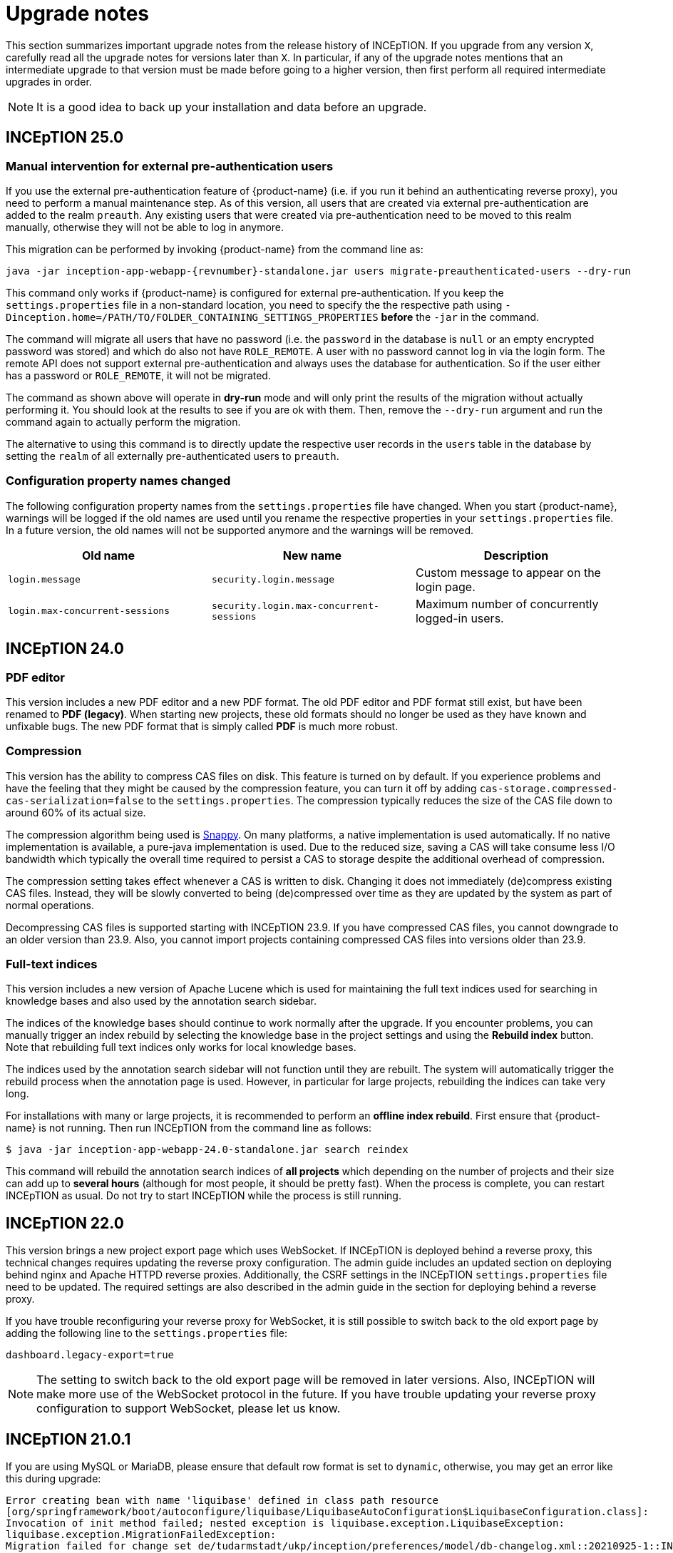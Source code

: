// Licensed to the Technische Universität Darmstadt under one
// or more contributor license agreements.  See the NOTICE file
// distributed with this work for additional information
// regarding copyright ownership.  The Technische Universität Darmstadt 
// licenses this file to you under the Apache License, Version 2.0 (the
// "License"); you may not use this file except in compliance
// with the License.
//  
// http://www.apache.org/licenses/LICENSE-2.0
// 
// Unless required by applicable law or agreed to in writing, software
// distributed under the License is distributed on an "AS IS" BASIS,
// WITHOUT WARRANTIES OR CONDITIONS OF ANY KIND, either express or implied.
// See the License for the specific language governing permissions and
// limitations under the License.

= Upgrade notes

This section summarizes important upgrade notes from the release history of INCEpTION. If you upgrade from any version `X`, carefully read all the upgrade notes for versions later than `X`. In particular, if any of the upgrade notes mentions that an intermediate upgrade to that version must be made before going to a higher version, then first perform all required intermediate upgrades in order. 

NOTE: It is a good idea to back up your installation and data before an upgrade.

== INCEpTION 25.0

=== Manual intervention for external pre-authentication users

If you use the external pre-authentication feature of {product-name} (i.e. if you run it behind an
authenticating reverse proxy), you need to perform a manual maintenance step. As of this version,
all users that are created via external pre-authentication are added to the realm `preauth`. Any
existing users that were created via pre-authentication need to be moved to this realm manually,
otherwise they will not be able to log in anymore.

This migration can be performed by invoking {product-name} from the command line as:

[source,shell,indent=0,subs="+attributes"]
----
java -jar inception-app-webapp-{revnumber}-standalone.jar users migrate-preauthenticated-users --dry-run
----

This command only works if {product-name} is configured for external pre-authentication. If you keep
the `settings.properties` file in a non-standard location, you need to specify the the respective 
path using `-Dinception.home=/PATH/TO/FOLDER_CONTAINING_SETTINGS_PROPERTIES` **before** the `-jar` in the
command.

The command will migrate all users that have no password (i.e. the `password` in the database is
`null` or an empty encrypted password was stored) and which do also not have `ROLE_REMOTE`. A user
with no password cannot log in via the login form. The remote API does not support external 
pre-authentication and always uses the database for authentication. So if the user either has a
password or `ROLE_REMOTE`, it will not be migrated.

The command as shown above will operate in **dry-run** mode and will only print the results of the
migration without actually performing it. You should look at the results to see if you are ok with
them. Then, remove the `--dry-run` argument and run the command again to actually perform the
migration.

The alternative to using this command is to directly update the respective user records in the
`users` table in the database by setting the `realm` of all externally pre-authenticated users to
`preauth`. 

=== Configuration property names changed

The following configuration property names from the `settings.properties` file have changed. When you
start {product-name}, warnings will be logged if the old names are used until you rename the
respective properties in your `settings.properties` file. In a future version, the old names will
not be supported anymore and the warnings will be removed.


|===
| Old name | New name | Description

| `login.message`
| `security.login.message`
| Custom message to appear on the login page.

| `login.max-concurrent-sessions`
| `security.login.max-concurrent-sessions`
| Maximum number of concurrently logged-in users.
|===

== INCEpTION 24.0

=== PDF editor

This version includes a new PDF editor and a new PDF format. The old PDF editor and PDF format 
still exist, but have been renamed to *PDF (legacy)*. When starting new projects, these old formats
should no longer be used as they have known and unfixable bugs. The new PDF format that is simply
called *PDF* is much more robust.

=== Compression

This version has the ability to compress CAS files on disk. This feature is turned on by default.
If you experience problems and have the feeling that they might be caused by the compression feature,
you can turn it off by adding `cas-storage.compressed-cas-serialization=false` to the `settings.properties`.
The compression typically reduces the size of the CAS file down to around 60% of its actual size.

The compression algorithm being used is link:https://github.com/xerial/snappy-java[Snappy].
On many platforms, a native implementation is used automatically. If no native implementation is
available, a pure-java implementation is used. Due to the reduced size, saving a CAS will take
consume less I/O bandwidth which typically the overall time required to persist a CAS to storage
despite the additional overhead of compression.

The compression setting takes effect whenever a CAS is written to disk. Changing it does not 
immediately (de)compress existing CAS files. Instead, they will be slowly converted to being
(de)compressed over time as they are updated by the system as part of normal operations.

Decompressing CAS files is supported starting with INCEpTION 23.9. If you have compressed
CAS files, you cannot downgrade to an older version than 23.9. Also, you cannot import projects
containing compressed CAS files into versions older than 23.9.

=== Full-text indices 

This version includes a new version of Apache Lucene which is used for maintaining the full text
indices used for searching in knowledge bases and also used by the annotation search sidebar.

The indices of the knowledge bases should continue to work normally after the upgrade. If you 
encounter problems, you can manually trigger an index rebuild by selecting the knowledge base
in the project settings and using the **Rebuild index** button. Note that rebuilding full text
indices only works for local knowledge bases.

The indices used by the annotation search sidebar will not function until they are rebuilt. The
system will automatically trigger the rebuild process when the annotation page is used. However,
in particular for large projects, rebuilding the indices can take very long.

For installations with many or large projects, it is recommended to perform an **offline index rebuild**. 
First ensure that {product-name} is not running. Then run INCEpTION from the command line as follows:

----
$ java -jar inception-app-webapp-24.0-standalone.jar search reindex
----

This command will rebuild the annotation search indices of **all projects** which depending on the 
number of projects and their size can add up to **several hours** (although for most people, it 
should be pretty fast). When the process is complete, you can restart INCEpTION as usual. Do not try
to start INCEpTION while the process is still running.

== INCEpTION 22.0

This version brings a new project export page which uses WebSocket. If INCEpTION is deployed behind a reverse proxy, this technical changes requires updating the reverse proxy configuration. The admin guide includes an updated section on deploying behind nginx and Apache HTTPD reverse proxies. Additionally, the CSRF settings in the INCEpTION `settings.properties` file need to be updated. The required settings are also described in the admin guide in the section for deploying behind a reverse proxy.

If you have trouble reconfiguring your reverse proxy for WebSocket, it is still possible to switch back to the old export page by adding the following line to the `settings.properties` file:

----
dashboard.legacy-export=true
----

NOTE: The setting to switch back to the old export page will be removed in later versions. Also, INCEpTION will make more use of the WebSocket protocol in the future. If you have trouble updating your reverse proxy configuration to support WebSocket, please let us know.

== INCEpTION 21.0.1 

If you are using MySQL or MariaDB, please ensure that default row format is set to `dynamic`, otherwise, you may get an error like this during upgrade:

----
Error creating bean with name 'liquibase' defined in class path resource 
[org/springframework/boot/autoconfigure/liquibase/LiquibaseAutoConfiguration$LiquibaseConfiguration.class]: 
Invocation of init method failed; nested exception is liquibase.exception.LiquibaseException: 
liquibase.exception.MigrationFailedException: 
Migration failed for change set de/tudarmstadt/ukp/inception/preferences/model/db-changelog.xml::20210925-1::INCEpTION Team:
Reason: liquibase.exception.DatabaseException: (conn=242839) Index column size too large. The maximum column size is 767 bytes. 
[Failed SQL: (1709) ALTER TABLE `inception-testing`.default_project_preference ADD CONSTRAINT UK_default_project_preference_name_project UNIQUE (project, name)]
----

To set the default row format, you can add these settings to your MySQL/MariaDB config file and then restart the database:

----
innodb_strict_mode=1
innodb_default_row_format='dynamic'
----


If you upgrade from a version older than 20.0, please check the update notes for INCEpTION 20.0.

== INCEpTION 20.0

* 🎉 **New versioning.** INCEpTION has come a long way and the time has come to reflect that in the version. So as of this release, we are dropping the the zero from the version!
* ⚠️ **Database driver changed.** The MySQL driver is no longer bundled, only the MariaDB driver is shipped. If you have manually configured a DB driver and dialect in the `settings.properties`, comment them out. In the JDBC connection string replace `mysql` with `mariadb`. The MariaDB driver should also work with a MySQL database. If you use Docker Compose, make sure to remove the `INCEPTION_DB_DIALECT` and `INCEPTION_DB_DRIVER` and update the `INCEPTION_DB_URL` to start with `jdbc:mariadb:` instead of `jdbc:mysql:`. For additional details, please check the section on MariaDB configuration in the admin guide.
* ⚠️ **Increased disk usage.** Internal backup for CAS (annotation) files enabled to keep 2 backups with min 24h in between - this change increases disk usage! If you operate with low disk space, consider disabling the internal backup.

== INCEpTION 0.16.0

For deployments using AJP and Apache Webserver 2.5 or higher: to use the advanced AJP secret, see the updated section on running INCEpTION behind a reverse proxy in the admin guide..
For deployments using AJP and Apache Webserver 2.4 or lower: you need to disable the AJP secret by setting `server.ajp.port` (replaces `tomcat.ajp.port`) and `server.ajp.address` properties as described in the admin guide and also set `server.ajp.secret-required=false`.

== INCEpTION 0.15.2

For deployments via WAR-file on Apache Tomcat, Apache Tomcat 9.0. is now necessary. Note that we do not recommend a WAR deployment and do not distribute a pre-built WAR file.

== INCEpTION 0.12.0

If you are running INCEpTION behind a reverse proxy and have so far had a line like `server.contextPath=/XXX` in your `settings.properties` file, please replace it with `server.servlet.context-path=/XXX`.

